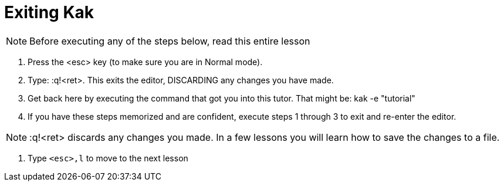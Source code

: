 Exiting Kak
===========

NOTE: Before executing any of the steps below, read this entire lesson

  1. Press the <esc> key (to make sure you are in Normal mode).

  2. Type:      :q!<ret>.
     This exits the editor, DISCARDING any changes you have made.

  3. Get back here by executing the command that got you into this tutor. That
     might be:  kak -e "tutorial"

  4. If you have these steps memorized and are confident, execute steps
     1 through 3 to exit and re-enter the editor.

NOTE:  :q!<ret>  discards any changes you made.  In a few lessons you
       will learn how to save the changes to a file.

  5. Type `<esc>,l` to move to the next lesson
